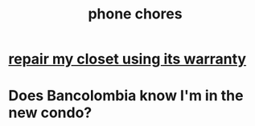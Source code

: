 :PROPERTIES:
:ID:       01902cc2-c26a-425d-9792-6eb3c5d1d87d
:END:
#+title: phone chores
* [[https://github.com/JeffreyBenjaminBrown/secret_org_with_github-navigable_links/blob/master/repair_my_closet_using_its_warranty.org][repair my closet using its warranty]]
* Does Bancolombia know I'm in the new condo?
